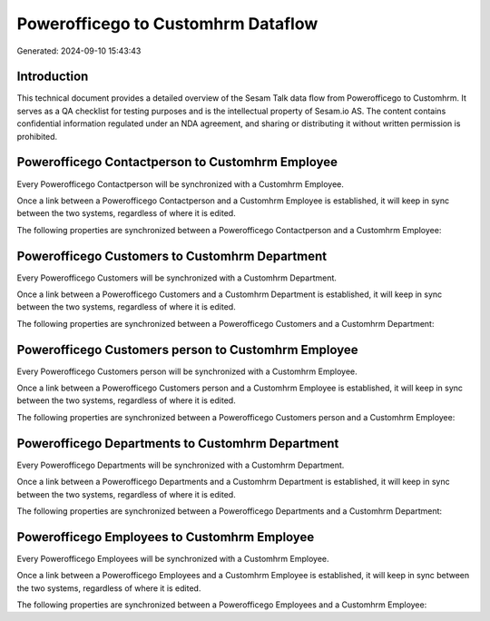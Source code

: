 ===================================
Powerofficego to Customhrm Dataflow
===================================

Generated: 2024-09-10 15:43:43

Introduction
------------

This technical document provides a detailed overview of the Sesam Talk data flow from Powerofficego to Customhrm. It serves as a QA checklist for testing purposes and is the intellectual property of Sesam.io AS. The content contains confidential information regulated under an NDA agreement, and sharing or distributing it without written permission is prohibited.

Powerofficego Contactperson to Customhrm Employee
-------------------------------------------------
Every Powerofficego Contactperson will be synchronized with a Customhrm Employee.

Once a link between a Powerofficego Contactperson and a Customhrm Employee is established, it will keep in sync between the two systems, regardless of where it is edited.

The following properties are synchronized between a Powerofficego Contactperson and a Customhrm Employee:

.. list-table::
   :header-rows: 1

   * - Powerofficego Contactperson Property
     - Customhrm Employee Property
     - Customhrm Data Type


Powerofficego Customers to Customhrm Department
-----------------------------------------------
Every Powerofficego Customers will be synchronized with a Customhrm Department.

Once a link between a Powerofficego Customers and a Customhrm Department is established, it will keep in sync between the two systems, regardless of where it is edited.

The following properties are synchronized between a Powerofficego Customers and a Customhrm Department:

.. list-table::
   :header-rows: 1

   * - Powerofficego Customers Property
     - Customhrm Department Property
     - Customhrm Data Type


Powerofficego Customers person to Customhrm Employee
----------------------------------------------------
Every Powerofficego Customers person will be synchronized with a Customhrm Employee.

Once a link between a Powerofficego Customers person and a Customhrm Employee is established, it will keep in sync between the two systems, regardless of where it is edited.

The following properties are synchronized between a Powerofficego Customers person and a Customhrm Employee:

.. list-table::
   :header-rows: 1

   * - Powerofficego Customers person Property
     - Customhrm Employee Property
     - Customhrm Data Type


Powerofficego Departments to Customhrm Department
-------------------------------------------------
Every Powerofficego Departments will be synchronized with a Customhrm Department.

Once a link between a Powerofficego Departments and a Customhrm Department is established, it will keep in sync between the two systems, regardless of where it is edited.

The following properties are synchronized between a Powerofficego Departments and a Customhrm Department:

.. list-table::
   :header-rows: 1

   * - Powerofficego Departments Property
     - Customhrm Department Property
     - Customhrm Data Type


Powerofficego Employees to Customhrm Employee
---------------------------------------------
Every Powerofficego Employees will be synchronized with a Customhrm Employee.

Once a link between a Powerofficego Employees and a Customhrm Employee is established, it will keep in sync between the two systems, regardless of where it is edited.

The following properties are synchronized between a Powerofficego Employees and a Customhrm Employee:

.. list-table::
   :header-rows: 1

   * - Powerofficego Employees Property
     - Customhrm Employee Property
     - Customhrm Data Type

